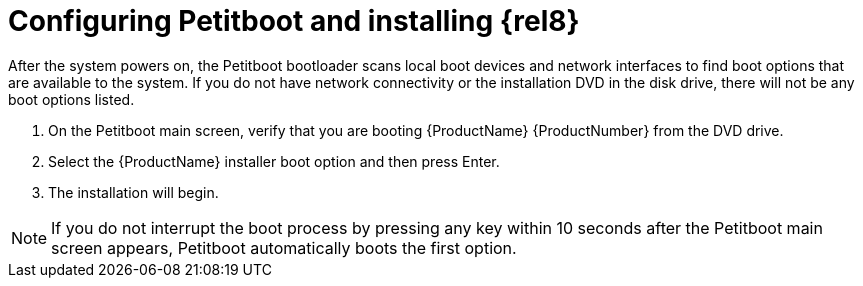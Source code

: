 [id="configuring-petitboot-and-installing-red-hat-enterprise-linux_{context}"]
= Configuring Petitboot and installing {rel8}

After the system powers on, the Petitboot bootloader scans local boot devices and network interfaces to find boot options that are available to the system. If you do not have network connectivity or the installation DVD in the disk drive, there will not be any boot options listed.

. On the Petitboot main screen, verify that you are booting {ProductName}{nbsp}{ProductNumber} from the DVD drive.

. Select the {ProductName} installer boot option and then press Enter.

. The installation will begin.

[NOTE]
====
If you do not interrupt the boot process by pressing any key within 10 seconds after the Petitboot main screen appears, Petitboot automatically boots the first option.
====
